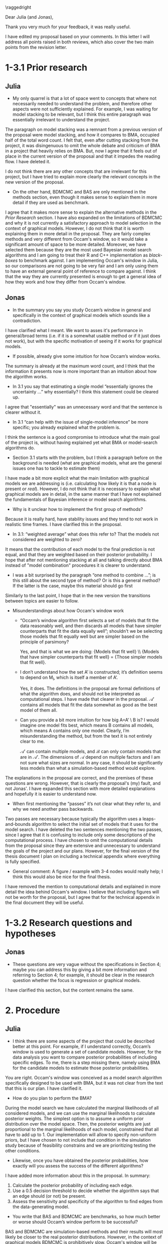 #+title: 
#+date: 
#+author: 

#+BEGIN_SRC elisp :eval :results none :exports results
  (coba-define-org-tex-template)
  (setq custom-tex-template (mapconcat 'identity (list
                                                  org-tex-report-template
                                                  org-tex-math-template
                                                  org-tex-graphix-template                                                  
                                                  ) "\n"))
(coba-define-org-tex-template)
#+END_SRC

#+LATEX_CLASS_OPTIONS: [12pt]
#+LATEX_HEADER: \setlength{\parskip}{\baselineskip}%
#+LATEX_HEADER: \setlength{\parindent}{4pt}

#+LATEX_HEADER: \defbibheading{bibliography}[7. References]{%
#+LATEX_HEADER: \section*{#1}}

#+LATEX_HEADER: \usepackage{fancyhdr}
#+LATEX_HEADER: \setlength{\headsep}{2.25\parskip}

#+LATEX_HEADER: \usepackage{fancyhdr}
#+LATEX_HEADER: \pagestyle{fancy}
#+LATEX_HEADER: \fancyhf{}
#+LATEX_HEADER: \renewcommand{\headrulewidth}{0pt}
# #+LATEX_HEADER: \setlength\headheight{80.0pt}
# #+LATEX_HEADER: \addtolength{\textheight}{-80.0pt}
#+LATEX_HEADER: \lhead{\includegraphics[width = .40 \textwidth]{uvalogo.pdf}}
#+LATEX_HEADER: \rhead{Graduate School of Psychology}
#+LATEX_HEADER: \cfoot{\thepage}

\thispagestyle{fancy}

\raggedright

Dear Julia (and Jonas),

Thank you very much for your feedback, it was really useful.

I have edited my proposal based on your comments.
In this letter I will address all points raised in both reviews,
which also cover the two main points from the revision letter.

* 1-3.1 Prior research
** Julia
- My only quarrel is that a lot of space went to concepts that where not necessarily needed to understand the problem, and therefore other aspects were not sufficiently explained. For example, I was waiting for model stacking to be relevant, but I think this entire paragraph was essentially irrelevant to understand the project. 

The paragraph on model stacking was a remnant from a previous version of the proposal were model stacking, and how it compares to BMA, occupied half of the total word count.
I felt that, even after cutting stacking from the project, it was disingenuous to omit the whole debate and criticism of BMA in a project that heavily relies on BMA. But, now I agree that it feels out of place in the current version of the proposal and that it impedes the reading flow. I have deleted it.

I do not think there are any other concepts that are irrelevant for this project, but I have tried to explain more clearly the relevant concepts in the new version of the proposal.

- On the other hand, BDMCMC and BAS are only mentioned in the methods section, even though it makes sense to explain them in more detail if they are used as benchmark.

I agree that it makes more sense to explain the alternative methods in the /Prior Research/ section.
I have also expanded on the limitations of BDMCMC and why it is not currently a satisfactory approach to model selection in the context of graphical models.
However, I do not think that it is worth explaining them in more detail in the proposal. They are fairly complex methods and very different from Occam's window, so it would take a significant amount of space to be more detailed. Moreover, we have selected them because they are the most used Bayesian model search algorithms and I am going to treat their R and C++ implementation as /black-boxes/ to benchmark against. I am implementing Occam's window in Julia, so our comparisons are not going to be very fair and I am only using them to have an external general point of reference to compare against.
I think that the way they are currently presented is enough to get a general idea of how they work and how they differ from Occam's window.


** Jonas
- In the summary you say you study Occam’s window in general and specifically in the context of graphical models which sounds like a contradiction.

I have clarified what I meant. We want to asses it's performance in general/broad terms (i.e. if it is a somewhat usable method or if it just does not work), but with the specific motivation of seeing if it works for graphical models.

- If possible, already give some intuition for how Occam’s window works.

The summary is already at the maximum word count, and I think that the information it presents now is more important than an intuition about how the algorithm works.

- In 3.1 you say that estimating a single model “essentially ignores the uncertainty …” why essentially? I think this statement could be cleared up.

I agree that "essentially" was an unnecessary word and that the sentence is clearer without it.

- In 3.1 “can help with the issue of single-model inference” be more specific; you already explained what the problem is.

I think the sentence is a good compromise to introduce what the main goal of the project is, without having explained yet what BMA or model-search algorithms do.

- Section 3.1 starts with the problem, but I think a paragraph before on the background is needed (what are graphical models, what are the general issues one has to tackle to estimate them)

I have made a bit more explicit what the main limitation with graphical models we are addressing is (i.e. calculating how likely it is that a node is present or /real/). However, I do not think that it is necessary to explain what graphical models are in detail, in the same manner that I have not explained the fundamentals of Bayesian inference or model search algorithms.

- Why is it unclear how to implement the first group of methods?

Because it is really hard, have stability issues and they tend to not work in realistic time frames. I have clarified this in the proposal.

- In 3.1: “weighted average” what does this refer to? That the models not considered are weighted to zero?

It means that the contribution of each model to the final prediction is not equal, and that they are weighted based on their posterior probability. I hope that after not mentioning stacking at all and talking directly about BMA instead of "model combination" procedures it is clearer to understand.

- I was a bit surprised by the paragraph “one method to combine …”; is this still about the second type of method? Or is this a general method? If the latter is the case, maybe this material should go first

Similarly to the last point, I hope that in the new version the transitions between topics are easier to follow.

- Misunderstandings about how Occam's window work
  - “Occam’s window algorithm first selects a set of models that fit the data reasonably well, and then discards all models that have simpler counterparts that fit the data equally well”; shouldn't we be selecting those models that fit equally well but are simpler based on the principle of parsimony?

    Yes, and that is what we are doing: {Models that fit well} \\ {Models that have simpler counterparts that fit well} = {Those simpler models that fit well}.

  - I don’t understand how the set A’ is constructed; it’s definition seems to depend on M_l, which is itself a member of A’.

    Yes, it does. The definitions in the proposal are formal definitions of what the algorithm does, and should not be interpreted as computational steps. I have made that clearer in the proposal. \(\mathcal A'\) contains all models that fit the data somewhat as good as the best model of them all.
 
  - Can you provide a bit more intuition for how big A=A’ \ B is? I would imagine one model fits best, which means B contains all models, which means A contains only one model. Clearly, I’m misunderstanding the method, but from the text it is not entirely clear to me.

    \(\mathcal A'\) can contain multiple models, and \(\mathcal B\) can only contain models that are in \(\mathcal A'\). The dimensions of \(\mathcal A\) depend on multiple factors and I am not sure what sizes are normal. In any case, it should be significantly less models than what a simulation-based method would explore.

The explanations in the proposal are correct, and the premises of these questions are wrong. However, that is clearly the proposal's (my) fault, and not Jonas'. I have expanded this section with more detailed explanations and hopefully it is easier to understand now.

- When first mentioning the “passes” it’s not clear what they refer to, and why we need another pass backwards.

Two passes are necessary because typically the algorithm uses a leaps-and-bounds algorithm to select the initial set of models that it uses for the model search. I have deleted the two sentences mentioning the two passes, since I agree that it is confusing to include only some descriptions of the computational process. I have chosen to omit the computational details from the proposal since they are extensive and unnecessary to understand the goals of the project and our plans. However, for the final version of the thesis document I plan on including a technical appendix where everything is fully specified.
  
- General comment: A figure / example with 3-4 nodes would really help; I think this would also be nice for the final thesis.

I have removed the mention to computational details and explained in more detail the idea behind Occam's window. I believe that including figures will not be worth for the proposal, but I agree that for the technical appendix in the final document they will be useful.

* 1-3.2 Research questions and hypotheses
** Jonas
- These questions are very vague without the specifications in Section 4; maybe you can address this by giving a bit more information and referring to Section 4; for example, it should be clear in the research question whether the focus is regression or graphical models.

I have clarified this section, but the content remains the same.

* 2. Procedure
** Julia
- I think there are some aspects of the project that could be described better at this point. For example, if I understand correctly, Occam’s window is used to generate a set of candidate models. However, for the data analysis you want to compare posterior probabilities of including specific edges. To me, there is a step missing there, namely using BMA for the candidate models to estimate those posterior probabilities. 

You are right. Occam's window was conceived as a model search algorithm specifically designed to be used with BMA, but it was not clear from the text that this is our plan. I have clarified it.

- How do you plan to perform the BMA?

During the model search we have calculated the marginal likelihoods of all considered models, and we can use the marginal likelihoods to calculate posterior weights.
The simplest option is to assume a uniform prior distribution over the model space. Then, the posterior weights are just proportional to the marginal likelihoods of each model, constrained that all have to add up to 1.
Our implementation will allow to specify non-uniform priors, but I have chosen to not include that condition in the simulation study because of feasibility constrains and we are prioritizing testing the other conditions.

- Likewise, once you have obtained the posterior probabilities, how exactly will you assess the success of the different algorithms?

I have added more information about this in the proposal. In summary:   
 1) Calculate the posterior probability of including each edge.
 2) Use a \(0.5\) decision threshold to decide whether the algorithm says that an edge should (or not) be present.
 3) Assess the sensitivity and specificity of the algorithm to find edges from the data-generating model.

- You write that BAS and BDMCMC are benchmarks, so how much better or worse should Occam’s window perform to be successful?

BAS and BDMCMC are simulation-based methods and their results will most likely be closer to the real posterior distributions. However, in the context of graphical models BDMCMC is prohibitively slow.  Occam's window will be successful if it is significantly faster, and it's results are somewhat usable. I do not think I can come up with a specific value of sensitivity or specificity or AUC that would mean it is /close enough/.
Hopefully all this is clearer in the new version of the proposal.

- And, how will you aggregate the algorithms’ performances across edges? 

I am not certain that I understand this question. If it refereed to how to calculate the probability of including (or not) a specific edge with BMA, it is the sum of posterior probabilities of all models that contain (or not) that edge. I have made this more explicit in the proposal.

** Jonas
- Which different marginal likelihood approximations you will consider?
  
We plan on trying all the approximations that we are implementing, but I agree that it was not obvious from the text that this is the case. I have clarified it.

- How did you select the alternative model selection procedures? Are they the best-performing ones? Or the ones available?

BAS and BDMCMC are the most common Bayesian model search algorithms for linear and graphical models respectively. I have clarified this in the text. I am not aware of any study comparing their performance. 

- How will you assess performance?

See the responses above to Julia's comments.

- What are the simulation conditions you will consider? 

I mention that we will use different sample sizes and sparsity patterns for the data generating models. I also mention which models we will consider, which model search algorithms we will use for each model and which marginal approximations we will use with Occam's window. I hope than in the revised version it is clear what our general plan is, including the variables that we are going to target when choosing simulation conditions. However, I think that it is not realistic to be more specific than in it's current state, and that if we were more specific we would undoubtedly deviate.

* 3. Indented results
** Jonas
- Are there any theoretical expectations with respect to which method will do better than another? Maybe condition on the characteristics of the data generating model?

Not that we are aware of. The literature lacks a comparison between their performances, and we do not see a priori any theoretical reason to predict under which conditions each model would perform best.

- Do you expect trade-offs in estimation performance vs. computation time in the considered methods? If yes, which?

Yes. BAS and BDMCMC use fast but crude approximations to calculate the marginal likelihoods, while Occam's window can work with multiple approximations that have trade-offs between exactness and efficiency. On the other hand, Occam's window is more greedy when exploring the model space, and BAS and BDMCMC are more thorough. 
We expect Occam's window to be significantly faster, and we want to test whether it's results are /good enough/ to be used. Hopefully this is clearer in the new version of the proposal.

I would also like to add that so far the project is advancing according to plan, and that therefore I have not modified the project schedule.

Thanks again and have a nice Kingsday/week/weekend!

David Coba, \\
st. no. 12439665.
